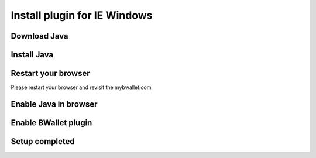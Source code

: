 Install plugin for IE Windows
================

Download Java
---------------------
.. image:: images/win/ie/1.png

Install Java
--------------
.. raw:: html

    See <a href="win-install.html" target="_blank">Install Java on Windows</a><br/><br/>

Restart your browser
--------------
Please restart your browser and revisit the mybwallet.com

Enable Java in browser
--------------
.. image:: images/win/ie/4.png

Enable BWallet plugin
--------------
.. image:: images/win/ie/12.png

Setup completed
--------------
.. image:: images/win/ie/13.png
